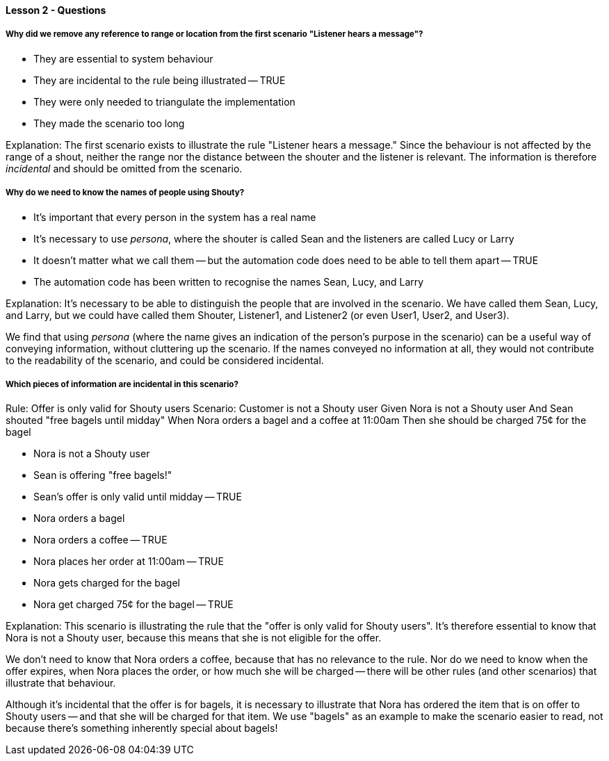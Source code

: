 ==== Lesson 2 - Questions

===== Why did we remove any reference to range or location from the first scenario "Listener hears a message"?

* They are essential to system behaviour
* They are incidental to the rule being illustrated -- TRUE
* They were only needed to triangulate the implementation
* They made the scenario too long

Explanation:
The first scenario exists to illustrate the rule "Listener hears a message." Since the behaviour is not affected by the range of a shout, neither the range nor the distance between the shouter and the listener is relevant. The information is therefore _incidental_ and should be omitted from the scenario.

===== Why do we need to know the names of people using Shouty?

* It's important that every person in the system has a real name
* It's necessary to use _persona_, where the shouter is called Sean and the listeners are called Lucy or Larry
* It doesn't matter what we call them -- but the automation code does need to be able to tell them apart -- TRUE
* The automation code has been written to recognise the names Sean, Lucy, and Larry

Explanation:
It's necessary to be able to distinguish the people that are involved in the scenario. We have called them Sean, Lucy, and Larry, but we could have called them Shouter, Listener1, and Listener2 (or even User1, User2, and User3).

We find that using _persona_ (where the name gives an indication of the person's purpose in the scenario) can be a useful way of conveying information, without cluttering up the scenario. If the names conveyed no information at all, they would not contribute to the readability of the scenario, and could be considered incidental.

===== Which pieces of information are incidental in this scenario?

Rule: Offer is only valid for Shouty users
  Scenario: Customer is not a Shouty user
    Given Nora is not a Shouty user
    And Sean shouted "free bagels until midday"
    When Nora orders a bagel and a coffee at 11:00am
    Then she should be charged 75¢ for the bagel

* Nora is not a Shouty user
* Sean is offering "free bagels!"
* Sean's offer is only valid until midday -- TRUE
* Nora orders a bagel
* Nora orders a coffee -- TRUE
* Nora places her order at 11:00am -- TRUE
* Nora gets charged for the bagel
* Nora get charged 75¢ for the bagel -- TRUE

Explanation:
This scenario is illustrating the rule that the "offer is only valid for Shouty users". It's therefore essential to know that Nora is not a Shouty user, because this means that she is not eligible for the offer.

We don't need to know that Nora orders a coffee, because that has no relevance to the rule. Nor do we need to know when the offer expires, when Nora places the order, or how much she will be charged -- there will be other rules (and other scenarios) that illustrate that behaviour.

Although it's incidental that the offer is for bagels, it is necessary to illustrate that Nora has ordered the item that is on offer to Shouty users -- and that she will be charged for that item. We use "bagels" as an example to make the scenario easier to read, not because there's something inherently special about bagels!
